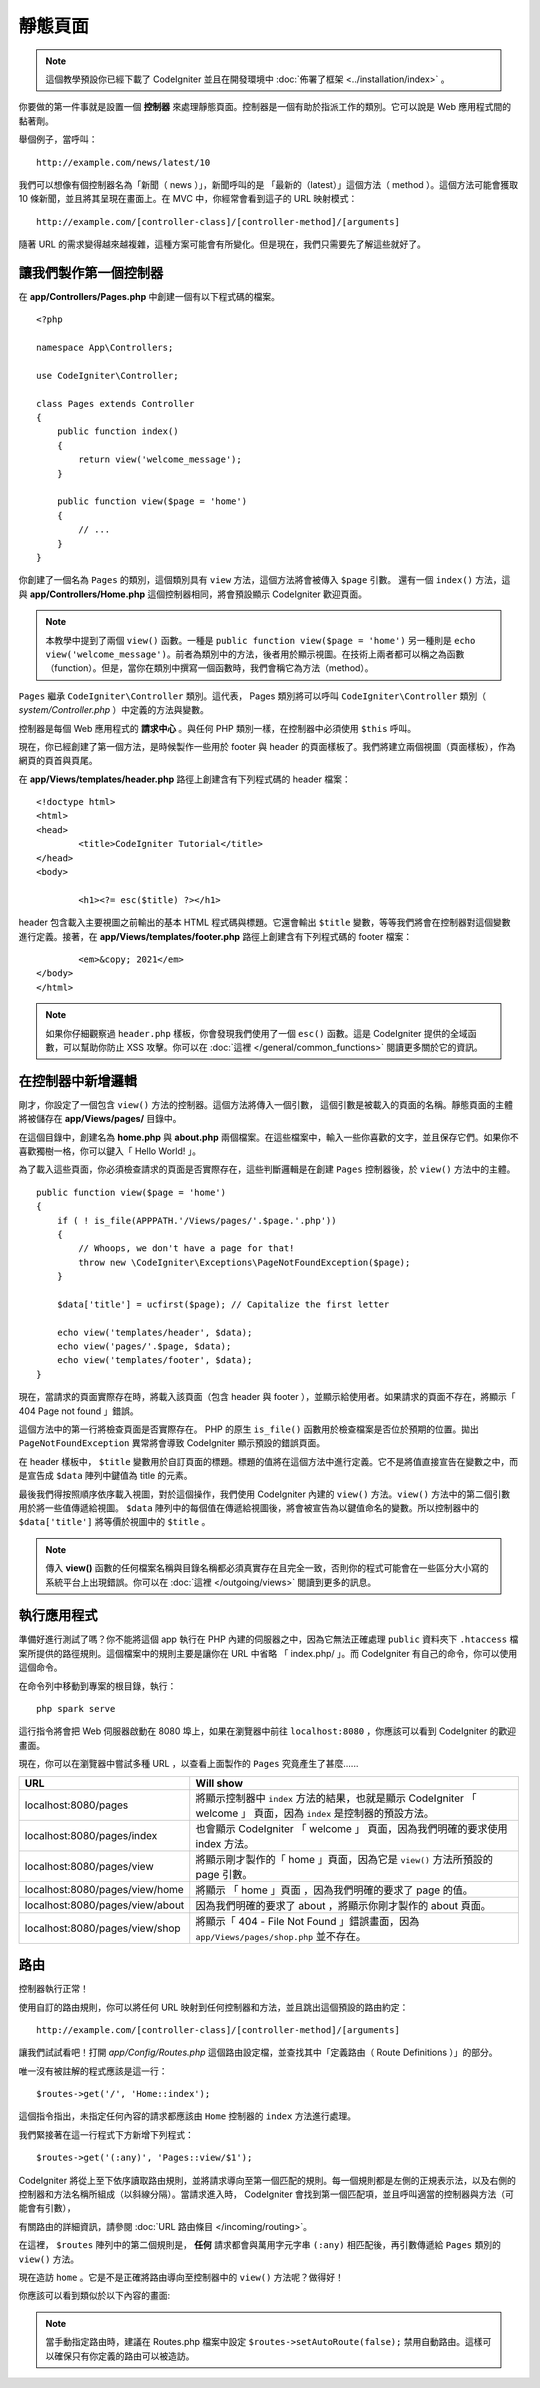 靜態頁面
###############################################################################

.. note:: 這個教學預設你已經下載了 CodeIgniter 並且在開發環境中 :doc:`佈署了框架 <../installation/index>` 。

你要做的第一件事就是設置一個 **控制器** 來處理靜態頁面。控制器是一個有助於指派工作的類別。它可以說是 Web 應用程式間的黏著劑。

舉個例子，當呼叫：

::

	http://example.com/news/latest/10

我們可以想像有個控制器名為「新聞（ news ）」，新聞呼叫的是 「最新的（latest）」這個方法（ method ）。這個方法可能會獲取 10 條新聞，並且將其呈現在畫面上。在 MVC 中，你經常會看到這子的 URL 映射模式：

::

	http://example.com/[controller-class]/[controller-method]/[arguments]

隨著 URL 的需求變得越來越複雜，這種方案可能會有所變化。但是現在，我們只需要先了解這些就好了。

讓我們製作第一個控制器
-------------------------------------------------------

在 **app/Controllers/Pages.php** 中創建一個有以下程式碼的檔案。

::

    <?php

    namespace App\Controllers;

    use CodeIgniter\Controller;

    class Pages extends Controller
    {
        public function index()
        {
            return view('welcome_message');
        }

        public function view($page = 'home')
        {
            // ...
        }
    }


你創建了一個名為 ``Pages`` 的類別，這個類別具有 ``view`` 方法，這個方法將會被傳入 ``$page`` 引數。 還有一個 ``index()`` 方法，這與 **app/Controllers/Home.php** 這個控制器相同，將會預設顯示 CodeIgniter 歡迎頁面。

.. note:: 
    本教學中提到了兩個 ``view()`` 函數。一種是 ``public function view($page = 'home')`` 另一種則是 ``echo view('welcome_message')``。前者為類別中的方法，後者用於顯示視圖。在技術上兩者都可以稱之為函數（function）。但是，當你在類別中撰寫一個函數時，我們會稱它為方法（method）。

``Pages`` 繼承  ``CodeIgniter\Controller`` 類別。這代表， Pages 類別將可以呼叫 ``CodeIgniter\Controller`` 類別（ *system/Controller.php* ）中定義的方法與變數。

控制器是每個 Web 應用程式的 **請求中心** 。與任何 PHP 類別一樣，在控制器中必須使用 ``$this`` 呼叫。

現在，你已經創建了第一個方法，是時候製作一些用於 footer 與 header 的頁面樣板了。我們將建立兩個視圖（頁面樣板），作為網頁的頁首與頁尾。

在 **app/Views/templates/header.php** 路徑上創建含有下列程式碼的 header 檔案：

::

	<!doctype html>
	<html>
	<head>
		<title>CodeIgniter Tutorial</title>
	</head>
	<body>

		<h1><?= esc($title) ?></h1>

header 包含載入主要視圖之前輸出的基本 HTML 程式碼與標題。它還會輸出 ``$title`` 變數，等等我們將會在控制器對這個變數進行定義。接著，在 **app/Views/templates/footer.php** 路徑上創建含有下列程式碼的 footer 檔案：

::

		<em>&copy; 2021</em>
	</body>
	</html>

.. note:: 
    如果你仔細觀察過 ``header.php`` 樣板，你會發現我們使用了一個 ``esc()`` 函數。這是 CodeIgniter 提供的全域函數，可以幫助你防止 XSS 攻擊。你可以在 :doc:`這裡 </general/common_functions>` 閱讀更多關於它的資訊。

在控制器中新增邏輯
-------------------------------------------------------

剛才，你設定了一個包含 ``view()`` 方法的控制器。這個方法將傳入一個引數，
這個引數是被載入的頁面的名稱。靜態頁面的主體將被儲存在 **app/Views/pages/** 目錄中。

在這個目錄中，創建名為 **home.php** 與 **about.php** 兩個檔案。在這些檔案中，輸入一些你喜歡的文字，並且保存它們。如果你不喜歡獨樹一格，你可以鍵入「 Hello World! 」。

為了載入這些頁面，你必須檢查請求的頁面是否實際存在，這些判斷邏輯是在創建 ``Pages`` 控制器後，於 ``view()`` 方法中的主體。

::

    public function view($page = 'home')
    {
        if ( ! is_file(APPPATH.'/Views/pages/'.$page.'.php'))
        {
            // Whoops, we don't have a page for that!
            throw new \CodeIgniter\Exceptions\PageNotFoundException($page);
        }

        $data['title'] = ucfirst($page); // Capitalize the first letter

        echo view('templates/header', $data);
        echo view('pages/'.$page, $data);
        echo view('templates/footer', $data);
    }

現在，當請求的頁面實際存在時，將載入該頁面（包含 header 與 footer ），並顯示給使用者。如果請求的頁面不存在，將顯示「 404 Page not found 」錯誤。

這個方法中的第一行將檢查頁面是否實際存在。 PHP 的原生 ``is_file()`` 函數用於檢查檔案是否位於預期的位置。拋出 ``PageNotFoundException`` 異常將會導致 CodeIgniter 顯示預設的錯誤頁面。

在 header 樣板中， ``$title`` 變數用於自訂頁面的標題。標題的值將在這個方法中進行定義。它不是將值直接宣告在變數之中，而是宣告成 ``$data`` 陣列中鍵值為 title 的元素。

最後我們得按照順序依序載入視圖，對於這個操作，我們使用 CodeIgniter 內建的 ``view()`` 方法。``view()`` 方法中的第二個引數用於將一些值傳遞給視圖。 ``$data`` 陣列中的每個值在傳遞給視圖後，將會被宣告為以鍵值命名的變數。所以控制器中的 ``$data['title']`` 將等價於視圖中的 ``$title`` 。

.. note:: 傳入 **view()** 函數的任何檔案名稱與目錄名稱都必須真實存在且完全一致，否則你的程式可能會在一些區分大小寫的系統平台上出現錯誤。你可以在
	:doc:`這裡 </outgoing/views>`  閱讀到更多的訊息。

執行應用程式
-------------------------------------------------------

準備好進行測試了嗎？你不能將這個 app 執行在 PHP 內建的伺服器之中，因為它無法正確處理 ``public`` 資料夾下 ``.htaccess`` 檔案所提供的路徑規則。這個檔案中的規則主要是讓你在 URL 中省略 「 index.php/ 」。而 CodeIgniter 有自己的命令，你可以使用這個命令。

在命令列中移動到專案的根目錄，執行：
::

    php spark serve

這行指令將會把 Web 伺服器啟動在 8080 埠上，如果在瀏覽器中前往 ``localhost:8080`` ，你應該可以看到 CodeIgniter 的歡迎畫面。

現在，你可以在瀏覽器中嘗試多種 URL ，以查看上面製作的 ``Pages`` 究竟產生了甚麼......

.. table::
    :widths: 20 80

    +---------------------------------+---------------------------------------------------------------------------------------------------------------------+
    | URL                             | Will show                                                                                                           |
    +=================================+=====================================================================================================================+
    | localhost:8080/pages            | 將顯示控制器中 ``index`` 方法的結果，也就是顯示 CodeIgniter 「 welcome 」 頁面，因為 ``index`` 是控制器的預設方法。 |
    +---------------------------------+---------------------------------------------------------------------------------------------------------------------+
    | localhost:8080/pages/index      | 也會顯示 CodeIgniter 「 welcome 」 頁面，因為我們明確的要求使用 index 方法。                                        |
    +---------------------------------+---------------------------------------------------------------------------------------------------------------------+
    | localhost:8080/pages/view       | 將顯示剛才製作的「 home 」頁面，因為它是 ``view()`` 方法所預設的 page 引數。                                        |
    +---------------------------------+---------------------------------------------------------------------------------------------------------------------+
    | localhost:8080/pages/view/home  | 將顯示 「 home 」頁面 ，因為我們明確的要求了 page 的值。                                                            |
    +---------------------------------+---------------------------------------------------------------------------------------------------------------------+
    | localhost:8080/pages/view/about | 因為我們明確的要求了 about ，將顯示你剛才製作的 about 頁面。                                                        |
    +---------------------------------+---------------------------------------------------------------------------------------------------------------------+
    | localhost:8080/pages/view/shop  | 將顯示「 404 - File Not Found 」錯誤畫面，因為 ``app/Views/pages/shop.php`` 並不存在。                              |
    +---------------------------------+---------------------------------------------------------------------------------------------------------------------+

路由
-------------------------------------------------------

控制器執行正常！

使用自訂的路由規則，你可以將任何 URL 映射到任何控制器和方法，並且跳出這個預設的路由約定： 

::

	http://example.com/[controller-class]/[controller-method]/[arguments]

讓我們試試看吧！打開 *app/Config/Routes.php* 這個路由設定檔，並查找其中「定義路由（ Route Definitions ）」的部分。

唯一沒有被註解的程式應該是這一行：
::

    $routes->get('/', 'Home::index');

這個指令指出，未指定任何內容的請求都應該由 ``Home`` 控制器的 ``index`` 方法進行處理。

我們緊接著在這一行程式下方新增下列程式：

::

	$routes->get('(:any)', 'Pages::view/$1');

CodeIgniter 將從上至下依序讀取路由規則，並將請求導向至第一個匹配的規則。每一個規則都是左側的正規表示法，以及右側的控制器和方法名稱所組成（以斜線分隔）。當請求進入時， CodeIgniter 會找到第一個匹配項，並且呼叫適當的控制器與方法（可能會有引數），

有關路由的詳細資訊，請參閱 :doc:`URL 路由條目 </incoming/routing>`。

在這裡， ``$routes`` 陣列中的第二個規則是， **任何** 請求都會與萬用字元字串 ``(:any)`` 相匹配後，再引數傳遞給 ``Pages`` 類別的 ``view()`` 方法。

現在造訪 ``home`` 。它是不是正確將路由導向至控制器中的 ``view()`` 方法呢？做得好！

你應該可以看到類似於以下內容的畫面:

.. image:: ../images/tutorial1.png
    :align: center

.. note:: 當手動指定路由時，建議在 Routes.php 檔案中設定 ``$routes->setAutoRoute(false);`` 禁用自動路由。這樣可以確保只有你定義的路由可以被造訪。